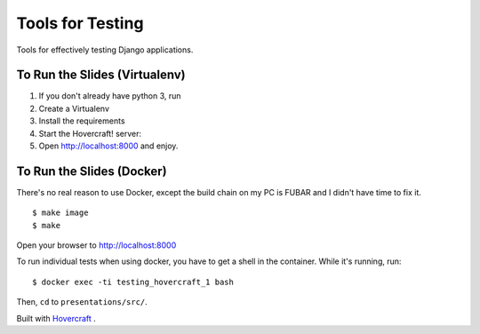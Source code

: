 Tools for Testing
================

Tools for effectively testing Django applications.


To Run the Slides (Virtualenv)
------------------------------

1. If you don't already have python 3, run

   .. code:

       $ brew install python3

    (also, shame!)

2. Create a Virtualenv

   .. code:

       $ mkvirtualenv --python python3 testing

3. Install the requirements

   .. code:

       $ pip install -r requirements.txt

4. Start the Hovercraft! server:

   .. code:

       $ hovercraft presentation/slides.rst

5. Open http://localhost:8000 and enjoy.



To Run the Slides (Docker)
--------------------------

There's no real reason to use Docker, except the build chain on my PC is
FUBAR and I didn't have time to fix it.

::

    $ make image
    $ make

Open your browser to http://localhost:8000

To run individual tests when using docker, you have to get a shell in the container.
While it's running, run:

::

    $ docker exec -ti testing_hovercraft_1 bash

Then, ``cd`` to ``presentations/src/``.


Built with Hovercraft_ .

.. _Hovercraft: http://regebro.github.io/hovercraft/#/step-1
